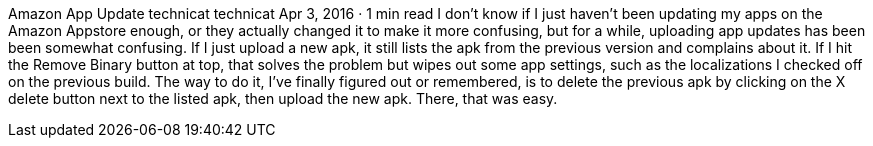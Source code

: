 Amazon App Update
technicat
technicat
Apr 3, 2016 · 1 min read
I don’t know if I just haven’t been updating my apps on the Amazon Appstore enough, or they actually changed it to make it more confusing, but for a while, uploading app updates has been been somewhat confusing. If I just upload a new apk, it still lists the apk from the previous version and complains about it. If I hit the Remove Binary button at top, that solves the problem but wipes out some app settings, such as the localizations I checked off on the previous build. The way to do it, I’ve finally figured out or remembered, is to delete the previous apk by clicking on the X delete button next to the listed apk, then upload the new apk. There, that was easy.
